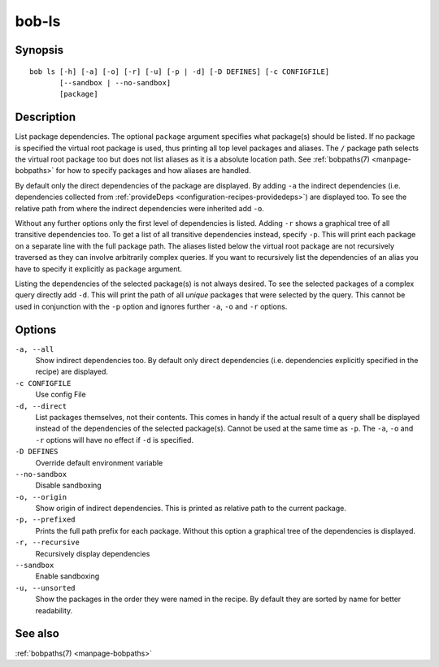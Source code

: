 bob-ls
======

.. only:: not man

   Name
   ----

   bob-ls - List package hierarchy

Synopsis
--------

::

    bob ls [-h] [-a] [-o] [-r] [-u] [-p | -d] [-D DEFINES] [-c CONFIGFILE]
           [--sandbox | --no-sandbox]
           [package]


Description
-----------

List package dependencies. The optional ``package`` argument specifies what
package(s) should be listed. If no package is specified the virtual root
package is used, thus printing all top level packages and aliases. The ``/``
package path selects the virtual root package too but does not list aliases as
it is a absolute location path. See :ref:`bobpaths(7) <manpage-bobpaths>` for
how to specify packages and how aliases are handled.

By default only the direct dependencies of the package are displayed. By adding
``-a`` the indirect dependencies (i.e. dependencies collected from
:ref:`provideDeps <configuration-recipes-providedeps>`) are displayed too. To
see the relative path from where the indirect dependencies were inherited add
``-o``.

Without any further options only the first level of dependencies is listed.
Adding ``-r`` shows a graphical tree of all transitive dependencies too. To get
a list of all transitive dependencies instead, specify ``-p``. This will print
each package on a separate line with the full package path. The aliases listed
below the virtual root package are not recursively traversed as they can
involve arbitrarily complex queries. If you want to recursively list the
dependencies of an alias you have to specify it explicitly as ``package``
argument.

Listing the dependencies of the selected package(s) is not always desired. To
see the selected packages of a complex query directly add ``-d``. This will
print the path of all *unique* packages that were selected by the query. This
cannot be used in conjunction with the ``-p`` option and ignores further ``-a``,
``-o`` and ``-r`` options.

Options
-------

``-a, --all``
    Show indirect dependencies too. By default only direct dependencies (i.e.
    dependencies explicitly specified in the recipe) are displayed.

``-c CONFIGFILE``
    Use config File

``-d, --direct``
    List packages themselves, not their contents. This comes in handy if the
    actual result of a query shall be displayed instead of the dependencies of
    the selected package(s). Cannot be used at the same time as ``-p``. The
    ``-a``, ``-o`` and ``-r`` options will have no effect if ``-d`` is
    specified.

``-D DEFINES``
    Override default environment variable

``--no-sandbox``
    Disable sandboxing

``-o, --origin``
    Show origin of indirect dependencies. This is printed as relative path to
    the current package.

``-p, --prefixed``
    Prints the full path prefix for each package. Without this option a
    graphical tree of the dependencies is displayed.

``-r, --recursive``
    Recursively display dependencies

``--sandbox``
    Enable sandboxing

``-u, --unsorted``
    Show the packages in the order they were named in the recipe. By default
    they are sorted by name for better readability.

See also
--------

:ref:`bobpaths(7) <manpage-bobpaths>`
